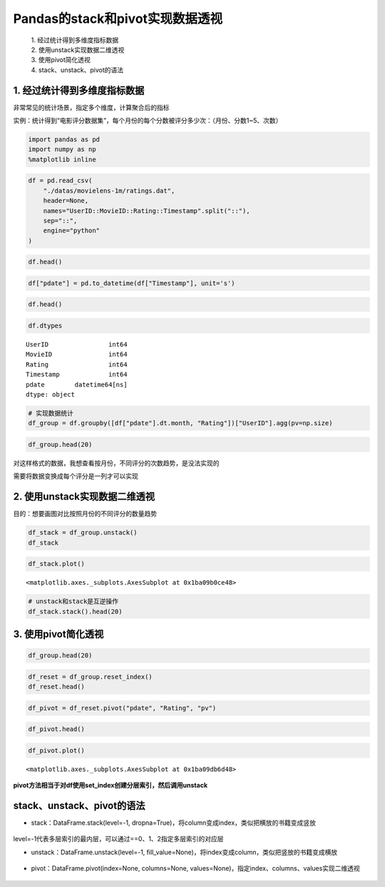 Pandas的stack和pivot实现数据透视
--------------------------------

  | 1. 经过统计得到多维度指标数据
  | 2. 使用unstack实现数据二维透视
  | 3. 使用pivot简化透视
  | 4. stack、unstack、pivot的语法

.. figure:: image/reshaping_example.webp
   :alt: reshaping_example.webp

1. 经过统计得到多维度指标数据
~~~~~~~~~~~~~~~~~~~~~~~~~~~~~

非常常见的统计场景，指定多个维度，计算聚合后的指标

实例：统计得到“电影评分数据集”，每个月份的每个分数被评分多少次：（月份、分数1~5、次数）

.. code:: ipython3

    import pandas as pd
    import numpy as np
    %matplotlib inline

.. code:: ipython3

    df = pd.read_csv(
        "./datas/movielens-1m/ratings.dat",
        header=None,
        names="UserID::MovieID::Rating::Timestamp".split("::"),
        sep="::",
        engine="python"
    )

.. code:: ipython3

    df.head()


.. raw:: html

    <div>
    <style scoped>
        .dataframe tbody tr th:only-of-type {
            vertical-align: middle;
        }
    
        .dataframe tbody tr th {
            vertical-align: top;
        }
    
        .dataframe thead th {
            text-align: right;
        }
    </style>
    <table border="1" class="dataframe">
      <thead>
        <tr style="text-align: right;">
          <th></th>
          <th>UserID</th>
          <th>MovieID</th>
          <th>Rating</th>
          <th>Timestamp</th>
        </tr>
      </thead>
      <tbody>
        <tr>
          <td>0</td>
          <td>1</td>
          <td>1193</td>
          <td>5</td>
          <td>978300760</td>
        </tr>
        <tr>
          <td>1</td>
          <td>1</td>
          <td>661</td>
          <td>3</td>
          <td>978302109</td>
        </tr>
        <tr>
          <td>2</td>
          <td>1</td>
          <td>914</td>
          <td>3</td>
          <td>978301968</td>
        </tr>
        <tr>
          <td>3</td>
          <td>1</td>
          <td>3408</td>
          <td>4</td>
          <td>978300275</td>
        </tr>
        <tr>
          <td>4</td>
          <td>1</td>
          <td>2355</td>
          <td>5</td>
          <td>978824291</td>
        </tr>
      </tbody>
    </table>
    </div>



.. code:: ipython3

    df["pdate"] = pd.to_datetime(df["Timestamp"], unit='s')

.. code:: ipython3

    df.head()




.. raw:: html

    <div>
    <style scoped>
        .dataframe tbody tr th:only-of-type {
            vertical-align: middle;
        }
    
        .dataframe tbody tr th {
            vertical-align: top;
        }
    
        .dataframe thead th {
            text-align: right;
        }
    </style>
    <table border="1" class="dataframe">
      <thead>
        <tr style="text-align: right;">
          <th></th>
          <th>UserID</th>
          <th>MovieID</th>
          <th>Rating</th>
          <th>Timestamp</th>
          <th>pdate</th>
        </tr>
      </thead>
      <tbody>
        <tr>
          <td>0</td>
          <td>1</td>
          <td>1193</td>
          <td>5</td>
          <td>978300760</td>
          <td>2000-12-31 22:12:40</td>
        </tr>
        <tr>
          <td>1</td>
          <td>1</td>
          <td>661</td>
          <td>3</td>
          <td>978302109</td>
          <td>2000-12-31 22:35:09</td>
        </tr>
        <tr>
          <td>2</td>
          <td>1</td>
          <td>914</td>
          <td>3</td>
          <td>978301968</td>
          <td>2000-12-31 22:32:48</td>
        </tr>
        <tr>
          <td>3</td>
          <td>1</td>
          <td>3408</td>
          <td>4</td>
          <td>978300275</td>
          <td>2000-12-31 22:04:35</td>
        </tr>
        <tr>
          <td>4</td>
          <td>1</td>
          <td>2355</td>
          <td>5</td>
          <td>978824291</td>
          <td>2001-01-06 23:38:11</td>
        </tr>
      </tbody>
    </table>
    </div>



.. code:: ipython3

    df.dtypes




.. parsed-literal::

    UserID                int64
    MovieID               int64
    Rating                int64
    Timestamp             int64
    pdate        datetime64[ns]
    dtype: object



.. code:: ipython3

    # 实现数据统计
    df_group = df.groupby([df["pdate"].dt.month, "Rating"])["UserID"].agg(pv=np.size)

.. code:: ipython3

    df_group.head(20)




.. raw:: html

    <div>
    <style scoped>
        .dataframe tbody tr th:only-of-type {
            vertical-align: middle;
        }
    
        .dataframe tbody tr th {
            vertical-align: top;
        }
    
        .dataframe thead th {
            text-align: right;
        }
    </style>
    <table border="1" class="dataframe">
      <thead>
        <tr style="text-align: right;">
          <th></th>
          <th></th>
          <th>pv</th>
        </tr>
        <tr>
          <th>pdate</th>
          <th>Rating</th>
          <th></th>
        </tr>
      </thead>
      <tbody>
        <tr>
          <td rowspan="5" valign="top">1</td>
          <td>1</td>
          <td>1127</td>
        </tr>
        <tr>
          <td>2</td>
          <td>2608</td>
        </tr>
        <tr>
          <td>3</td>
          <td>6442</td>
        </tr>
        <tr>
          <td>4</td>
          <td>8400</td>
        </tr>
        <tr>
          <td>5</td>
          <td>4495</td>
        </tr>
        <tr>
          <td rowspan="5" valign="top">2</td>
          <td>1</td>
          <td>629</td>
        </tr>
        <tr>
          <td>2</td>
          <td>1464</td>
        </tr>
        <tr>
          <td>3</td>
          <td>3297</td>
        </tr>
        <tr>
          <td>4</td>
          <td>4403</td>
        </tr>
        <tr>
          <td>5</td>
          <td>2335</td>
        </tr>
        <tr>
          <td rowspan="5" valign="top">3</td>
          <td>1</td>
          <td>466</td>
        </tr>
        <tr>
          <td>2</td>
          <td>1077</td>
        </tr>
        <tr>
          <td>3</td>
          <td>2523</td>
        </tr>
        <tr>
          <td>4</td>
          <td>3032</td>
        </tr>
        <tr>
          <td>5</td>
          <td>1439</td>
        </tr>
        <tr>
          <td rowspan="5" valign="top">4</td>
          <td>1</td>
          <td>1048</td>
        </tr>
        <tr>
          <td>2</td>
          <td>2247</td>
        </tr>
        <tr>
          <td>3</td>
          <td>5501</td>
        </tr>
        <tr>
          <td>4</td>
          <td>6748</td>
        </tr>
        <tr>
          <td>5</td>
          <td>3863</td>
        </tr>
      </tbody>
    </table>
    </div>




对这样格式的数据，我想查看按月份，不同评分的次数趋势，是没法实现的

需要将数据变换成每个评分是一列才可以实现

2. 使用unstack实现数据二维透视
~~~~~~~~~~~~~~~~~~~~~~~~~~~~~~

目的：想要画图对比按照月份的不同评分的数量趋势

.. code:: ipython3

    df_stack = df_group.unstack()
    df_stack




.. raw:: html

    <div>
    <style scoped>
        .dataframe tbody tr th:only-of-type {
            vertical-align: middle;
        }
    
        .dataframe tbody tr th {
            vertical-align: top;
        }
    
        .dataframe thead tr th {
            text-align: left;
        }
    
        .dataframe thead tr:last-of-type th {
            text-align: right;
        }
    </style>
    <table border="1" class="dataframe">
      <thead>
        <tr>
          <th></th>
          <th colspan="5" halign="left">pv</th>
        </tr>
        <tr>
          <th>Rating</th>
          <th>1</th>
          <th>2</th>
          <th>3</th>
          <th>4</th>
          <th>5</th>
        </tr>
        <tr>
          <th>pdate</th>
          <th></th>
          <th></th>
          <th></th>
          <th></th>
          <th></th>
        </tr>
      </thead>
      <tbody>
        <tr>
          <td>1</td>
          <td>1127</td>
          <td>2608</td>
          <td>6442</td>
          <td>8400</td>
          <td>4495</td>
        </tr>
        <tr>
          <td>2</td>
          <td>629</td>
          <td>1464</td>
          <td>3297</td>
          <td>4403</td>
          <td>2335</td>
        </tr>
        <tr>
          <td>3</td>
          <td>466</td>
          <td>1077</td>
          <td>2523</td>
          <td>3032</td>
          <td>1439</td>
        </tr>
        <tr>
          <td>4</td>
          <td>1048</td>
          <td>2247</td>
          <td>5501</td>
          <td>6748</td>
          <td>3863</td>
        </tr>
        <tr>
          <td>5</td>
          <td>4557</td>
          <td>7631</td>
          <td>18481</td>
          <td>25769</td>
          <td>17840</td>
        </tr>
        <tr>
          <td>6</td>
          <td>3196</td>
          <td>6500</td>
          <td>15211</td>
          <td>21838</td>
          <td>14365</td>
        </tr>
        <tr>
          <td>7</td>
          <td>4891</td>
          <td>9566</td>
          <td>25421</td>
          <td>34957</td>
          <td>22169</td>
        </tr>
        <tr>
          <td>8</td>
          <td>10873</td>
          <td>20597</td>
          <td>50509</td>
          <td>64198</td>
          <td>42497</td>
        </tr>
        <tr>
          <td>9</td>
          <td>3107</td>
          <td>5873</td>
          <td>14702</td>
          <td>19927</td>
          <td>13182</td>
        </tr>
        <tr>
          <td>10</td>
          <td>2121</td>
          <td>4785</td>
          <td>12175</td>
          <td>16095</td>
          <td>10324</td>
        </tr>
        <tr>
          <td>11</td>
          <td>17701</td>
          <td>32202</td>
          <td>76069</td>
          <td>102448</td>
          <td>67041</td>
        </tr>
        <tr>
          <td>12</td>
          <td>6458</td>
          <td>13007</td>
          <td>30866</td>
          <td>41156</td>
          <td>26760</td>
        </tr>
      </tbody>
    </table>
    </div>



.. code:: ipython3

    df_stack.plot()

.. parsed-literal::

    <matplotlib.axes._subplots.AxesSubplot at 0x1ba09b0ce48>


.. figure:: image/20_14_1.webp
   :alt: 20_14_1.webp

.. code:: ipython3

    # unstack和stack是互逆操作
    df_stack.stack().head(20)




.. raw:: html

    <div>
    <style scoped>
        .dataframe tbody tr th:only-of-type {
            vertical-align: middle;
        }
    
        .dataframe tbody tr th {
            vertical-align: top;
        }
    
        .dataframe thead th {
            text-align: right;
        }
    </style>
    <table border="1" class="dataframe">
      <thead>
        <tr style="text-align: right;">
          <th></th>
          <th></th>
          <th>pv</th>
        </tr>
        <tr>
          <th>pdate</th>
          <th>Rating</th>
          <th></th>
        </tr>
      </thead>
      <tbody>
        <tr>
          <td rowspan="5" valign="top">1</td>
          <td>1</td>
          <td>1127</td>
        </tr>
        <tr>
          <td>2</td>
          <td>2608</td>
        </tr>
        <tr>
          <td>3</td>
          <td>6442</td>
        </tr>
        <tr>
          <td>4</td>
          <td>8400</td>
        </tr>
        <tr>
          <td>5</td>
          <td>4495</td>
        </tr>
        <tr>
          <td rowspan="5" valign="top">2</td>
          <td>1</td>
          <td>629</td>
        </tr>
        <tr>
          <td>2</td>
          <td>1464</td>
        </tr>
        <tr>
          <td>3</td>
          <td>3297</td>
        </tr>
        <tr>
          <td>4</td>
          <td>4403</td>
        </tr>
        <tr>
          <td>5</td>
          <td>2335</td>
        </tr>
        <tr>
          <td rowspan="5" valign="top">3</td>
          <td>1</td>
          <td>466</td>
        </tr>
        <tr>
          <td>2</td>
          <td>1077</td>
        </tr>
        <tr>
          <td>3</td>
          <td>2523</td>
        </tr>
        <tr>
          <td>4</td>
          <td>3032</td>
        </tr>
        <tr>
          <td>5</td>
          <td>1439</td>
        </tr>
        <tr>
          <td rowspan="5" valign="top">4</td>
          <td>1</td>
          <td>1048</td>
        </tr>
        <tr>
          <td>2</td>
          <td>2247</td>
        </tr>
        <tr>
          <td>3</td>
          <td>5501</td>
        </tr>
        <tr>
          <td>4</td>
          <td>6748</td>
        </tr>
        <tr>
          <td>5</td>
          <td>3863</td>
        </tr>
      </tbody>
    </table>
    </div>



3. 使用pivot简化透视
~~~~~~~~~~~~~~~~~~~~

.. code:: ipython3

    df_group.head(20)




.. raw:: html

    <div>
    <style scoped>
        .dataframe tbody tr th:only-of-type {
            vertical-align: middle;
        }
    
        .dataframe tbody tr th {
            vertical-align: top;
        }
    
        .dataframe thead th {
            text-align: right;
        }
    </style>
    <table border="1" class="dataframe">
      <thead>
        <tr style="text-align: right;">
          <th></th>
          <th></th>
          <th>pv</th>
        </tr>
        <tr>
          <th>pdate</th>
          <th>Rating</th>
          <th></th>
        </tr>
      </thead>
      <tbody>
        <tr>
          <td rowspan="5" valign="top">1</td>
          <td>1</td>
          <td>1127</td>
        </tr>
        <tr>
          <td>2</td>
          <td>2608</td>
        </tr>
        <tr>
          <td>3</td>
          <td>6442</td>
        </tr>
        <tr>
          <td>4</td>
          <td>8400</td>
        </tr>
        <tr>
          <td>5</td>
          <td>4495</td>
        </tr>
        <tr>
          <td rowspan="5" valign="top">2</td>
          <td>1</td>
          <td>629</td>
        </tr>
        <tr>
          <td>2</td>
          <td>1464</td>
        </tr>
        <tr>
          <td>3</td>
          <td>3297</td>
        </tr>
        <tr>
          <td>4</td>
          <td>4403</td>
        </tr>
        <tr>
          <td>5</td>
          <td>2335</td>
        </tr>
        <tr>
          <td rowspan="5" valign="top">3</td>
          <td>1</td>
          <td>466</td>
        </tr>
        <tr>
          <td>2</td>
          <td>1077</td>
        </tr>
        <tr>
          <td>3</td>
          <td>2523</td>
        </tr>
        <tr>
          <td>4</td>
          <td>3032</td>
        </tr>
        <tr>
          <td>5</td>
          <td>1439</td>
        </tr>
        <tr>
          <td rowspan="5" valign="top">4</td>
          <td>1</td>
          <td>1048</td>
        </tr>
        <tr>
          <td>2</td>
          <td>2247</td>
        </tr>
        <tr>
          <td>3</td>
          <td>5501</td>
        </tr>
        <tr>
          <td>4</td>
          <td>6748</td>
        </tr>
        <tr>
          <td>5</td>
          <td>3863</td>
        </tr>
      </tbody>
    </table>
    </div>



.. code:: ipython3

    df_reset = df_group.reset_index()
    df_reset.head()




.. raw:: html

    <div>
    <style scoped>
        .dataframe tbody tr th:only-of-type {
            vertical-align: middle;
        }
    
        .dataframe tbody tr th {
            vertical-align: top;
        }
    
        .dataframe thead th {
            text-align: right;
        }
    </style>
    <table border="1" class="dataframe">
      <thead>
        <tr style="text-align: right;">
          <th></th>
          <th>pdate</th>
          <th>Rating</th>
          <th>pv</th>
        </tr>
      </thead>
      <tbody>
        <tr>
          <td>0</td>
          <td>1</td>
          <td>1</td>
          <td>1127</td>
        </tr>
        <tr>
          <td>1</td>
          <td>1</td>
          <td>2</td>
          <td>2608</td>
        </tr>
        <tr>
          <td>2</td>
          <td>1</td>
          <td>3</td>
          <td>6442</td>
        </tr>
        <tr>
          <td>3</td>
          <td>1</td>
          <td>4</td>
          <td>8400</td>
        </tr>
        <tr>
          <td>4</td>
          <td>1</td>
          <td>5</td>
          <td>4495</td>
        </tr>
      </tbody>
    </table>
    </div>



.. code:: ipython3

    df_pivot = df_reset.pivot("pdate", "Rating", "pv")

.. code:: ipython3

    df_pivot.head()




.. raw:: html

    <div>
    <style scoped>
        .dataframe tbody tr th:only-of-type {
            vertical-align: middle;
        }
    
        .dataframe tbody tr th {
            vertical-align: top;
        }
    
        .dataframe thead th {
            text-align: right;
        }
    </style>
    <table border="1" class="dataframe">
      <thead>
        <tr style="text-align: right;">
          <th>Rating</th>
          <th>1</th>
          <th>2</th>
          <th>3</th>
          <th>4</th>
          <th>5</th>
        </tr>
        <tr>
          <th>pdate</th>
          <th></th>
          <th></th>
          <th></th>
          <th></th>
          <th></th>
        </tr>
      </thead>
      <tbody>
        <tr>
          <td>1</td>
          <td>1127</td>
          <td>2608</td>
          <td>6442</td>
          <td>8400</td>
          <td>4495</td>
        </tr>
        <tr>
          <td>2</td>
          <td>629</td>
          <td>1464</td>
          <td>3297</td>
          <td>4403</td>
          <td>2335</td>
        </tr>
        <tr>
          <td>3</td>
          <td>466</td>
          <td>1077</td>
          <td>2523</td>
          <td>3032</td>
          <td>1439</td>
        </tr>
        <tr>
          <td>4</td>
          <td>1048</td>
          <td>2247</td>
          <td>5501</td>
          <td>6748</td>
          <td>3863</td>
        </tr>
        <tr>
          <td>5</td>
          <td>4557</td>
          <td>7631</td>
          <td>18481</td>
          <td>25769</td>
          <td>17840</td>
        </tr>
      </tbody>
    </table>
    </div>



.. code:: ipython3

    df_pivot.plot()




.. parsed-literal::

    <matplotlib.axes._subplots.AxesSubplot at 0x1ba09db6d48>


.. figure:: image/20_21_1.webp
   :alt: 20_21_1.webp

**pivot方法相当于对df使用set_index创建分层索引，然后调用unstack**

stack、unstack、pivot的语法
~~~~~~~~~~~~~~~~~~~~~~~~~~~~~~

* stack：DataFrame.stack(level=-1, dropna=True)，将column变成index，类似把横放的书籍变成竖放

.. figure:: image/reshaping_stack.webp
   :alt: reshaping_stack.webp

level=-1代表多层索引的最内层，可以通过==0、1、2指定多层索引的对应层

* unstack：DataFrame.unstack(level=-1, fill_value=None)，将index变成column，类似把竖放的书籍变成横放

.. figure:: image/reshaping_unstack.webp
   :alt: reshaping_unstack.webp

* pivot：DataFrame.pivot(index=None, columns=None, values=None)，指定index、columns、values实现二维透视

.. figure:: image/reshaping_pivot.webp
   :alt: reshaping_pivot.webp
